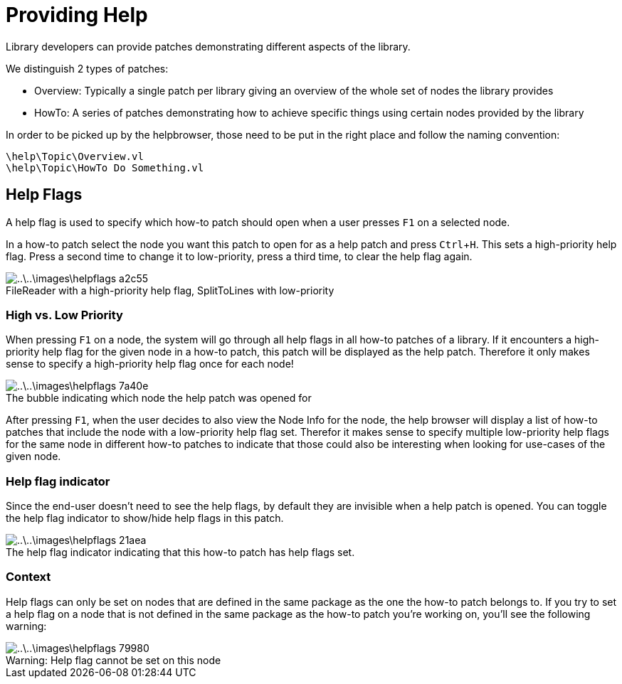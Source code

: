 :experimental:
:figure-caption!:

= Providing Help

Library developers can provide patches demonstrating different aspects of the library.

We distinguish 2 types of patches:

- Overview: Typically a single patch per library giving an overview of the whole set of nodes the library provides
- HowTo: A series of patches demonstrating how to achieve specific things using certain nodes provided by the library

In order to be picked up by the helpbrowser, those need to be put in the right place and follow the naming convention:

    \help\Topic\Overview.vl
    \help\Topic\HowTo Do Something.vl

== Help Flags
A help flag is used to specify which how-to patch should open when a user presses kbd:[F1] on a selected node.

In a how-to patch select the node you want this patch to open for as a help patch and press kbd:[Ctrl + H]. This sets a high-priority help flag. Press a second time to change it to low-priority, press a third time, to clear the help flag again.

.FileReader with a high-priority help flag, SplitToLines with low-priority
image::..\..\images\helpflags-a2c55.png[]

=== High vs. Low Priority
When pressing kbd:[F1] on a node, the system will go through all help flags in all how-to patches of a library. If it encounters a high-priority help flag for the given node in a how-to patch, this patch will be displayed as the help patch. Therefore it only makes sense to specify a high-priority help flag once for each node!

.The bubble indicating which node the help patch was opened for
image::..\..\images\helpflags-7a40e.png[]

After pressing kbd:[F1], when the user decides to also view the Node Info for the node, the help browser will display a list of how-to patches that include the node with a low-priority help flag set. Therefor it makes sense to specify multiple low-priority help flags for the same node in different how-to patches to indicate that those could also be interesting when looking for use-cases of the given node.

=== Help flag indicator
Since the end-user doesn't need to see the help flags, by default they are invisible when a help patch is opened. You can toggle the help flag indicator to show/hide help flags in this patch.

.The help flag indicator indicating that this how-to patch has help flags set.
image::..\..\images\helpflags-21aea.png[]

=== Context
Help flags can only be set on nodes that are defined in the same package as the one the how-to patch belongs to. If you try to set a help flag on a node that is not defined in the same package as the how-to patch you're working on, you'll see the following warning:

.Warning: Help flag cannot be set on this node
image::..\..\images\helpflags-79980.png[]
